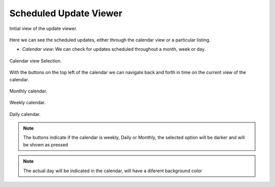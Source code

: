 Scheduled Update Viewer
#######################


.. figure:: ../resources/help/en/images/scheduler_viewer.png
	:width: 450pt
	:align: center

	Initial view of the update viewer. 


Here we can see the scheduled updates, either through the calendar view or a particular listing.

- *Calendar view*: We can check for updates scheduled throughout a month, week or day.

.. figure:: ../resources/help/en/images/scheduler_viewer_calendar_btn.png
	:width: 40pt
	:align: center

   	Calendar view Selection.

With the buttons on the top left of the calendar we can navigate back and forth in time on the current view of the calendar.

.. figure:: ../resources/help/en/images/scheduler_viewer_calendar_month.png
	:width: 400pt
	:align: center
	
	Monthly calendar.

.. figure:: ../resources/help/en/images/scheduler_viewer_calendar_week.png
	:width: 400pt
	:align: center

	Weekly calendar.

.. figure:: ../resources/help/en/images/scheduler_viewer_calendar_day.png
	:width: 400pt
	:align: center

	Daily calendar.

.. note:: The buttons indicate if the calendar is weekly, Daily or Monthly, the selected option will be darker and will be shown as pressed

.. note:: The actual day will be indicated in the calendar, will have a diferent background color
